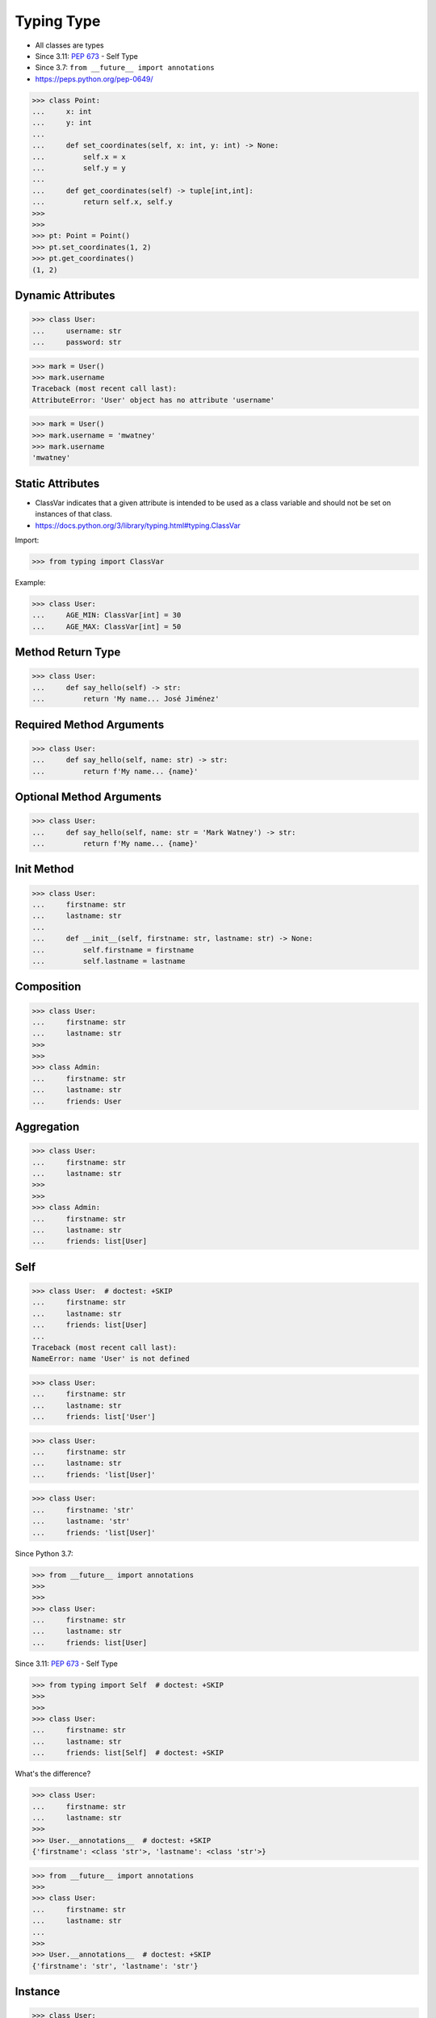 Typing Type
===========
* All classes are types
* Since 3.11: :pep:`673` - Self Type
* Since 3.7: ``from __future__ import annotations``
* https://peps.python.org/pep-0649/

>>> class Point:
...     x: int
...     y: int
...
...     def set_coordinates(self, x: int, y: int) -> None:
...         self.x = x
...         self.y = y
...
...     def get_coordinates(self) -> tuple[int,int]:
...         return self.x, self.y
>>>
>>>
>>> pt: Point = Point()
>>> pt.set_coordinates(1, 2)
>>> pt.get_coordinates()
(1, 2)


Dynamic Attributes
------------------
>>> class User:
...     username: str
...     password: str

>>> mark = User()
>>> mark.username
Traceback (most recent call last):
AttributeError: 'User' object has no attribute 'username'

>>> mark = User()
>>> mark.username = 'mwatney'
>>> mark.username
'mwatney'


Static Attributes
-----------------
* ClassVar indicates that a given attribute is intended to be used as a class variable and should not be set on instances of that class.
* https://docs.python.org/3/library/typing.html#typing.ClassVar

Import:

>>> from typing import ClassVar

Example:

>>> class User:
...     AGE_MIN: ClassVar[int] = 30
...     AGE_MAX: ClassVar[int] = 50


Method Return Type
------------------
>>> class User:
...     def say_hello(self) -> str:
...         return 'My name... José Jiménez'


Required Method Arguments
-------------------------
>>> class User:
...     def say_hello(self, name: str) -> str:
...         return f'My name... {name}'


Optional Method Arguments
-------------------------
>>> class User:
...     def say_hello(self, name: str = 'Mark Watney') -> str:
...         return f'My name... {name}'


Init Method
-----------
>>> class User:
...     firstname: str
...     lastname: str
...
...     def __init__(self, firstname: str, lastname: str) -> None:
...         self.firstname = firstname
...         self.lastname = lastname


Composition
-----------
>>> class User:
...     firstname: str
...     lastname: str
>>>
>>>
>>> class Admin:
...     firstname: str
...     lastname: str
...     friends: User


Aggregation
-----------
>>> class User:
...     firstname: str
...     lastname: str
>>>
>>>
>>> class Admin:
...     firstname: str
...     lastname: str
...     friends: list[User]


Self
----
>>> class User:  # doctest: +SKIP
...     firstname: str
...     lastname: str
...     friends: list[User]
...
Traceback (most recent call last):
NameError: name 'User' is not defined

>>> class User:
...     firstname: str
...     lastname: str
...     friends: list['User']

>>> class User:
...     firstname: str
...     lastname: str
...     friends: 'list[User]'

>>> class User:
...     firstname: 'str'
...     lastname: 'str'
...     friends: 'list[User]'

Since Python 3.7:

>>> from __future__ import annotations
>>>
>>>
>>> class User:
...     firstname: str
...     lastname: str
...     friends: list[User]

Since 3.11: :pep:`673` - Self Type

>>> from typing import Self  # doctest: +SKIP
>>>
>>>
>>> class User:
...     firstname: str
...     lastname: str
...     friends: list[Self]  # doctest: +SKIP

What's the difference?

>>> class User:
...     firstname: str
...     lastname: str
>>>
>>> User.__annotations__  # doctest: +SKIP
{'firstname': <class 'str'>, 'lastname': <class 'str'>}

>>> from __future__ import annotations
>>>
>>> class User:
...     firstname: str
...     lastname: str
...
>>>
>>> User.__annotations__  # doctest: +SKIP
{'firstname': 'str', 'lastname': 'str'}


Instance
--------
>>> class User:
...     pass
>>>
>>>
>>> mark: User = User()
>>> melissa: User = User()


Dependency Inversion Principle
------------------------------
* Always depend upon abstraction not an implementation
* More information in `OOP SOLID`

>>> class Account:
...     pass
>>>
>>> class User(Account):
...     pass
>>>
>>> class Admin(Account):
...     pass
>>>
>>>
>>> mark: Account = User()
>>> melissa: Account = Admin()


Final Class
-----------
* Since Python 3.8: :pep:`591` -- Adding a final qualifier to typing
* There is no runtime checking of these properties

The following code demonstrates how to use ``@final`` decorator to mark
class as final:

>>> from typing import final
>>>
>>>
>>> @final
... class User:
...     pass

Error: 'Astronaut' is marked as ``@final`` and should not be subclassed:

>>> from typing import final
>>>
>>>
>>> @final
... class Person:
...     pass
>>>
>>> class Astronaut(Person):
...     pass


Final Method
------------
* Since Python 3.8: :pep:`591` -- Adding a final qualifier to typing
* There is no runtime checking of these properties

The following code demonstrates how to use ``@final`` decorator to mark
method as final:

>>> from typing import final
>>>
>>>
>>> class Astronaut:
...     @final
...     def say_hello(self) -> None:
...         pass

The following code will yield with an error: 'Person.say_hello' is marked
as ``@final`` and should not be overridden:

>>> from typing import final
>>>
>>>
>>> class Person:
...     @final
...     def say_hello(self) -> None:
...         pass
>>>
>>> class Astronaut(Person):
...     def say_hello(self) -> None:
...         pass


Final Attribute
---------------
* A special typing construct to indicate to type checkers that a name cannot be re-assigned or overridden in a subclass
* There is no runtime checking of these properties
* https://docs.python.org/3/library/typing.html#typing.Final

The following code demonstrates how to use ``Final`` class to mark
attribute as final:

>>> from typing import Final
>>>
>>>
>>> class Astronaut:
...     firstname: Final[str]
...     lastname: Final[str]
...
...     def __init__(self) -> None:
...         self.firstname = 'Mark'
...         self.lastname = 'Watney'

The following code will yield with an error: final attribute (``y``) without
an initializer:

>>> from typing import Final
>>>
>>>
>>> class Astronaut:
...     firstname: Final[str]
...     lastname: Final[str]  # error: not initialized
...
...     def __init__(self) -> None:
...         self.firstname = 'Mark'

The following code will yield with an error: can't override a final
attribute:

>>> from typing import Final
>>>
>>>
>>> class Astronaut:
...     AGE_MIN: Final[int] = 30
...     AGE_MAX: Final[int] = 50
>>>
>>>
>>> Astronaut.AGE_MAX = 65 # error: can't override

The following code will yield with an error: can't override a final
attribute:

>>> from typing import Final
>>>
>>>
>>> class Astronaut:
...     AGE_MIN: Final[int] = 30
...     AGE_MAX: Final[int] = 50
>>>
>>>
>>> class VeteranAstronaut(Astronaut):
...     AGE_MAX = 65  # error: can't override


Use Case - 0x01
---------------
>>> class Astronaut:
...     def get_name(self) -> tuple[str, str]:
...         return 'Mark', 'Watney'


Use Case - 0x02
---------------
* SOLID Dependency Inversion Principle

>>> class ICache:
...     pass
>>>
>>> class DatabaseCache(ICache):
...     pass
>>>
>>> class LocmemCache(ICache):
...     pass
>>>
>>> class FilesystemCache(ICache):
...     pass
>>>
>>>
>>> db: ICache = DatabaseCache()
>>> mem: ICache = LocmemCache()
>>> fs: ICache = FilesystemCache()

>>> class ICache:
...     def get(self, key: str) -> str: raise NotImplementedError
...     def set(self, key: str, value: str) -> None: raise NotImplementedError
...     def is_valid(self, key: str) -> bool: raise NotImplementedError
>>>
>>>
>>> class DatabaseCache(ICache):
...     def get(self, key: str) -> str:
...         pass
...
...     def set(self, key: str, value: str) -> None:
...         pass
...
...     def is_valid(self, key: str) -> bool:
...         pass
>>>
>>>
>>> class FilesystemCache(ICache):
...     def get(self, key: str) -> str:
...         pass
...
...     def set(self, key: str, value: str) -> None:
...         pass
...
...     def is_valid(self, key: str) -> bool:
...         pass
>>>
>>>
>>> class LocmemCache(ICache):
...     def get(self, key: str) -> str:
...         pass
...
...     def set(self, key: str, value: str) -> None:
...         pass
...
...     def is_valid(self, key: str) -> bool:
...         pass
>>>
>>>
>>> mycache: ICache = FilesystemCache()
>>> mycache.set('firstname', 'Mark')
>>> mycache.is_valid('firstname')
>>> mycache.get('firstname')


Use Case - 0x03
---------------
>>> class Point:
...     x: int
...     y: int
...
...     def set_coordinates(self, x: int, y: int) -> None:
...         self.x = x
...         self.y = y
...
...     def get_coordinates(self) -> tuple[int,int]:
...         return self.x, self.y
>>>
>>>
>>> pt: Point = Point()
>>> pt.set_coordinates(1, 2)
>>> pt.get_coordinates()
(1, 2)


Use Case - 0x04
---------------
>>> class Point:
...     def __init__(self, x: int = 0, y: int = 0) -> None:
...         self.x = x
...         self.y = y
...
...     def __str__(self) -> str:
...         return f'Point(x={self.x}, y={self.y})'
>>>
>>>
>>> class Position:
...     def __init__(self, initial_position: Point = Point()) -> None:
...         self.position = initial_position
...
...     def get_coordinates(self) -> Point:
...         return self.position
>>>
>>>
>>> pos: Position = Position()
>>>
>>> pos.get_coordinates()  # doctest: +ELLIPSIS
<__main__.Point object at 0x...>
>>>
>>> print(pos.get_coordinates())
Point(x=0, y=0)


Use Case - 0x05
---------------
>>> class Iris:
...     def __init__(self, features: list[float], label: str) -> None:
...         self.features: list[float] = features
...         self.label: str = label
>>>
>>> data: list[Iris] = [
...     Iris([4.7, 3.2, 1.3, 0.2], 'setosa'),
...     Iris([7.0, 3.2, 4.7, 1.4], 'versicolor'),
...     Iris([7.6, 3.0, 6.6, 2.1], 'virginica'),
... ]


Use Case - 0x06
---------------
* Immutable attributes (set only on init)

>>> from typing import Final

>>> class Position:
...     x: Final[int]
...     y: Final[int]
...
...     def __init__(self) -> None:
...         self.x = 1
...         self.y = 2

>>> class Position:
...     x: Final[int]
...     y: Final[int]
...
...     def __init__(self, x: int, y: int) -> None:
...         self.x = x
...         self.y = y


Use Case - 0x07
---------------
>>> from typing import Final
>>>
>>>
>>> class Settings:
...     RESOLUTION_X_MIN: Final[int] = 0
...     RESOLUTION_X_MAX: Final[int] = 1024
...     RESOLUTION_Y_MIN: Final[int] = 0
...     RESOLUTION_Y_MAX: Final[int] = 768


Use Case - 0x08
---------------
>>> from typing import Final
>>>
>>>
>>> class Hero:
...     DAMAGE_MIN: Final[int] = 10
...     DAMAGE_MAX: Final[int] = 20


Further Reading
---------------
* More information in `Type Annotations`
* More information in `CI/CD Type Checking`
